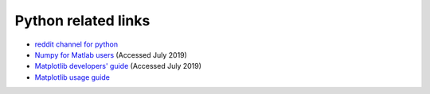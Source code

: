 .. _ref-python:

======================
 Python related links
======================

* `reddit channel for python`_
* `Numpy for Matlab users`_ (Accessed July 2019)
* `Matplotlib developers' guide`_ (Accessed July 2019)
* `Matplotlib usage guide`_ 

.. _`reddit channel for python`: http://www.reddit.com/r/python
.. _`Numpy for Matlab users`: https://docs.scipy.org/doc/numpy/user/numpy-for-matlab-users.html
.. _`Matplotlib developers' guide`: https://matplotlib.org/devel/index.html#developers-guide-index
.. _`Matplotlib usage guide`: https://matplotlib.org/faq/usage_faq.html

